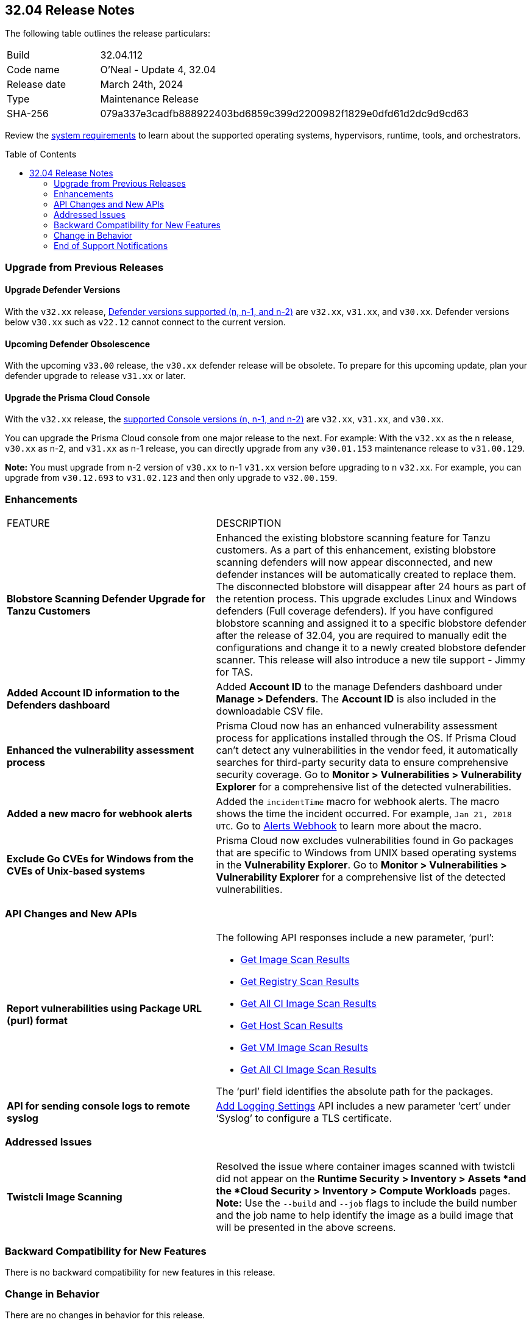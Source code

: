 :toc: macro
== 32.04 Release Notes

The following table outlines the release particulars:

[cols="1,4"]
|===
|Build
|32.04.112
|Code name
|O'Neal - Update 4, 32.04

|Release date
|March 24th, 2024

|Type
|Maintenance Release

|SHA-256
|079a337e3cadfb888922403bd6859c399d2200982f1829e0dfd61d2dc9d9cd63

|===

Review the https://docs.prismacloud.io/en/compute-edition/32/admin-guide/install/system-requirements[system requirements] to learn about the supported operating systems, hypervisors, runtime, tools, and orchestrators.

// You can download the release image from the Palo Alto Networks Customer Support Portal, or use a program or script (such as curl, wget) to download the release image directly from our CDN:

// LINK

toc::[]

[#upgrade]
=== Upgrade from Previous Releases

[#upgrade-defender]
==== Upgrade Defender Versions

With the `v32.xx` release, https://docs.prismacloud.io/en/compute-edition/32/admin-guide/upgrade/support-lifecycle[Defender versions supported (n, n-1, and n-2)] are `v32.xx`, `v31.xx`, and `v30.xx`. Defender versions below `v30.xx` such as `v22.12` cannot connect to the current version.

//To prepare for this update, upgrade your Defenders from version `v22.06` (Kepler) or earlier to a later version.

==== Upcoming Defender Obsolescence

With the upcoming `v33.00` release, the `v30.xx` defender release will be obsolete. To prepare for this upcoming update, plan your defender upgrade to release `v31.xx` or later. 

[#upgrade-console]
==== Upgrade the Prisma Cloud Console

With the `v32.xx` release, the https://docs.prismacloud.io/en/compute-edition/32/admin-guide/upgrade/support-lifecycle[supported Console versions (n, n-1, and n-2)] are `v32.xx`, `v31.xx`, and `v30.xx`.

You can upgrade the Prisma Cloud console from one major release to the next. For example: With the `v32.xx` as the n release, `v30.xx` as n-2, and `v31.xx` as n-1 release, you can directly upgrade from any `v30.01.153` maintenance release to `v31.00.129`.

*Note:* You must upgrade from n-2 version of `v30.xx` to n-1 `v31.xx` version before upgrading to n `v32.xx`. For example, you can upgrade from `v30.12.693` to `v31.02.123` and then only upgrade to `v32.00.159`.


// [#cve-coverage-update]
// === CVE Coverage Update

[#enhancements]
=== Enhancements
[cols="40%a,60%a"]
|===

|FEATURE
|DESCRIPTION

|*Blobstore Scanning Defender Upgrade for Tanzu Customers*
//CWP-56798
|Enhanced the existing blobstore scanning feature for Tanzu customers. As a part of this enhancement, existing blobstore scanning defenders will now appear disconnected, and new defender instances will be automatically created to replace them. The disconnected blobstore will disappear after 24 hours as part of the retention process. This upgrade excludes Linux and Windows defenders (Full coverage defenders). If you have configured blobstore scanning and assigned it to a specific blobstore defender after the release of 32.04, you are required to manually edit the configurations and change it to a newly created blobstore defender scanner. This release will also introduce a new tile support - Jimmy for TAS.

//CWP-56557
|*Added Account ID information to the Defenders dashboard*
|Added *Account ID* to the manage Defenders dashboard under *Manage > Defenders*.
The *Account ID* is also included in the downloadable CSV file.

//CWP-56782
|*Enhanced the vulnerability assessment process*
|Prisma Cloud now has an enhanced vulnerability assessment process for applications installed through the OS.
If Prisma Cloud can't detect any vulnerabilities in the vendor feed, it automatically searches for third-party security data to ensure comprehensive security coverage.
Go to *Monitor > Vulnerabilities > Vulnerability Explorer* for a comprehensive list of the detected vulnerabilities.

|*Added a new macro for webhook alerts*
|Added the `incidentTime` macro for webhook alerts. The macro shows the time the incident occurred.
For example, `Jan 21, 2018 UTC`.
Go to https://docs.prismacloud.io/en/compute-edition/32/admin-guide/alerts/webhook[Alerts Webhook] to learn more about the macro.

//CWP-56790
//March 26: Removing the blurb. Moved to update 5. Comments in Jira ticket.
// |*Added support of Go packages extraction on Windows*
// |Defenders now support the extractions of Go packages on Windows.
// This package extraction allows the Prisma Cloud Defenders to extract Go packages in zip, tar.gz, or tar.bz2 formats.

//CWP-56791
|*Exclude Go CVEs for Windows from the CVEs of Unix-based systems*
|Prisma Cloud now excludes vulnerabilities found in Go packages that are specific to Windows from UNIX based operating systems in the *Vulnerability Explorer*.
Go to *Monitor > Vulnerabilities > Vulnerability Explorer* for a comprehensive list of the detected vulnerabilities.

|===

[#api-changes]
=== API Changes and New APIs
[cols="40%a,60%a"]
|===

//CWP-56590 [Doc Ticket] CWP-49617 [Eng Ticket]
|*Report vulnerabilities using Package URL (purl) format*
|The following API responses include a new parameter, ‘purl’:

* https://pan.dev/compute/api/get-images[Get Image Scan Results]
* https://pan.dev/compute/api/get-registry/[Get Registry Scan Results]
* https://pan.dev/compute/api/get-scans/[Get All CI Image Scan Results]
* https://pan.dev/compute/api/get-hosts/[Get Host Scan Results]
* https://pan.dev/compute/api/get-vms/[Get VM Image Scan Results]
* https://pan.dev/compute/api/get-serverless/[Get All CI Image Scan Results]

The ‘purl’ field identifies the absolute path for the packages.

//CWP-56448 [Doc Ticket] CWP-46058 [Eng Ticket]
|*API for sending console logs to remote syslog*
| https://pan.dev/compute/api/post-settings-logging/[Add Logging Settings] API includes a new parameter ‘cert’ under ‘Syslog’ to configure a TLS certificate.
|===

// [#new-features-core]
// === New Features in Core


// [#new-features-host-security]
// === New Features in Host Security

// [#new-features-serverless]
// === New Features in Serverless

// [#new-features-waas]
// === New Features in WAAS


// [#breaking-api-changes]
// === Breaking Changes in API
// [cols="30%a,70%a"]

[#addressed-issues]
=== Addressed Issues
[cols="40%a,60%a"]
|===

//CWP-56818
//Only PCEE RN

// CWP-56787
// TODO: Pending approval. On March 26 have moved this ticket to update 5. 
// |*Support to download Serverless Defender Bundle*
// |Fixed the error that blocked downloading of the serverless defender bundle for Azure C# functions.

//CWP-55870
|*Twistcli Image Scanning*
|Resolved the issue where container images scanned with twistcli did not appear on the *Runtime Security > Inventory > Assets *and the *Cloud Security > Inventory > Compute Workloads* pages.
*Note:* Use the `--build` and `--job` flags to include the build number and the job name to help identify the image as a build image that will be presented in the above screens.

|===

// [#backward-compatibility]
=== Backward Compatibility for New Features
There is no backward compatibility for new features in this release.

// [#change-in-behavior]
=== Change in Behavior
There are no changes in behavior for this release.

// ==== Breaking fixes compare with SaaS RN

// [#end-of-support]
=== End of Support Notifications
There are no End of Support notifications for this release.
